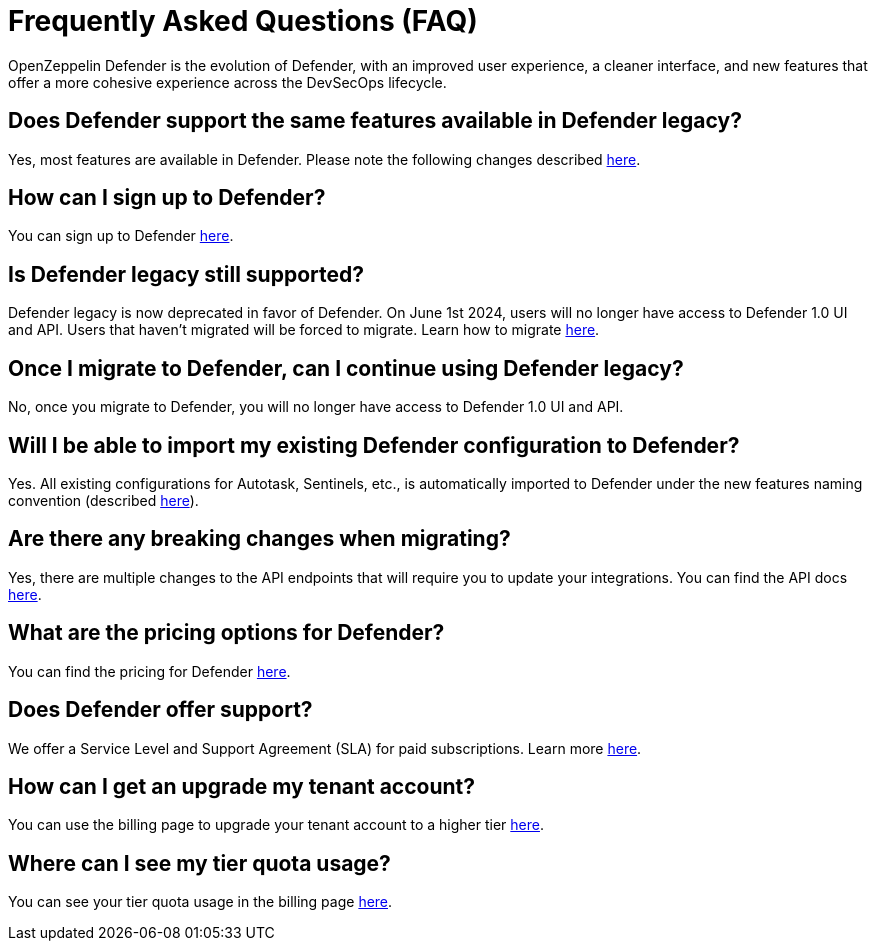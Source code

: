 [[faq]]
= Frequently Asked Questions (FAQ)

OpenZeppelin Defender is the evolution of Defender, with an improved user experience, a cleaner interface, and new features that offer a more cohesive experience across the DevSecOps lifecycle. 

== Does Defender support the same features available in Defender legacy?

Yes, most features are available in Defender. Please note the following changes described xref:migration.adoc#differences[here].

== How can I sign up to Defender?

You can sign up to Defender https://defender.openzeppelin.com/v2/?utm_campaign=Defender_2.0_2023&utm_source=Docs#/auth/sign-up[here, window=_blank].

== Is Defender legacy still supported?

Defender legacy is now deprecated in favor of Defender. On June 1st 2024, users will no longer have access to Defender 1.0 UI and API. Users that haven't migrated will be forced to migrate. Learn how to migrate xref:migration.adoc[here].

== Once I migrate to Defender, can I continue using Defender legacy?

No, once you migrate to Defender, you will no longer have access to Defender 1.0 UI and API.

== Will I be able to import my existing Defender configuration to Defender?

Yes. All existing configurations for Autotask, Sentinels, etc., is automatically imported to Defender under the new features naming convention (described xref:migration.adoc#differences[here]).

== Are there any breaking changes when migrating?

Yes, there are multiple changes to the API endpoints that will require you to update your integrations. You can find the API docs https://www.api-docs.defender.openzeppelin.com/#defender-sdk[here, window=_blank].

== What are the pricing options for Defender?

You can find the pricing for Defender https://www.openzeppelin.com/pricing[here, window=_blank]. 

== Does Defender offer support?

We offer a Service Level and Support Agreement (SLA) for paid subscriptions. Learn more xref:index.adoc#sla[here].

== How can I get an upgrade my tenant account?

You can use the billing page to upgrade your tenant account to a higher tier https://defender.openzeppelin.com/v2/#/billing/[here, window=_blank].

== Where can I see my tier quota usage?

You can see your tier quota usage in the billing page https://defender.openzeppelin.com/v2/#/billing/usage[here, window=_blank].